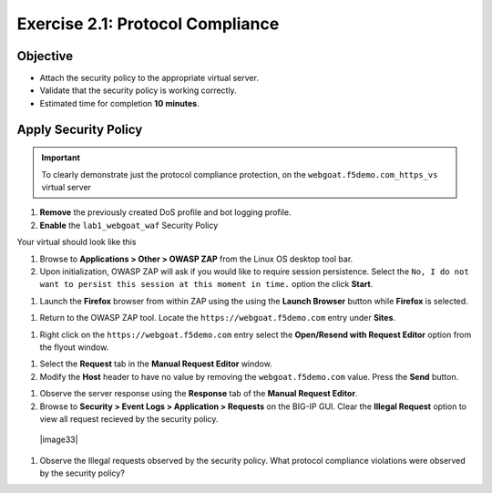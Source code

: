 Exercise 2.1: Protocol Compliance
----------------------------------------

Objective
~~~~~~~~~

- Attach the security policy to the appropriate virtual server.

- Validate that the security policy is working correctly.

- Estimated time for completion **10** **minutes**.

Apply Security Policy
~~~~~~~~~~~~~~~~~~~~~

.. IMPORTANT:: To clearly demonstrate just the protocol compliance protection, on the ``webgoat.f5demo.com_https_vs`` virtual server

1. **Remove** the previously created DoS profile and bot logging profile.
2. **Enable** the ``lab1_webgoat_waf`` Security Policy

Your virtual should look like this

.. image:: images/image1.PNG

#. Browse to **Applications > Other > OWASP ZAP** from the Linux OS desktop tool bar.

#. Upon initialization, OWASP ZAP will ask if you would like to require session persistence. Select the ``No, I do not want to persist this session at this moment in time.`` option the click **Start**.

.. image:: images/image2_1_1.PNG

#. Launch the **Firefox** browser from within ZAP using the using the **Launch Browser** button while **Firefox** is selected.

.. image:: images/image2_1_2.PNG

#. Return to the OWASP ZAP tool. Locate the ``https://webgoat.f5demo.com`` entry under **Sites**.

.. image:: images/image2_1_3.PNG

#. Right click on the ``https://webgoat.f5demo.com`` entry select the **Open/Resend with Request Editor** option from the flyout window.

.. image:: images/image2_1_4.PNG

#. Select the **Request** tab in the **Manual Request Editor** window.

#. Modify the **Host** header to have no value by removing the ``webgoat.f5demo.com`` value. Press the **Send** button.

.. image:: images/image2_1_5.PNG

#. Observe the server response using the **Response** tab of the **Manual Request Editor**.

#. Browse to **Security > Event Logs > Application > Requests** on the BIG-IP GUI. Clear the **Illegal Request** option to view all request recieved by the security policy.

  |image33|

#. Observe the Illegal requests observed by the security policy. What protocol compliance violations were observed by the security policy?
